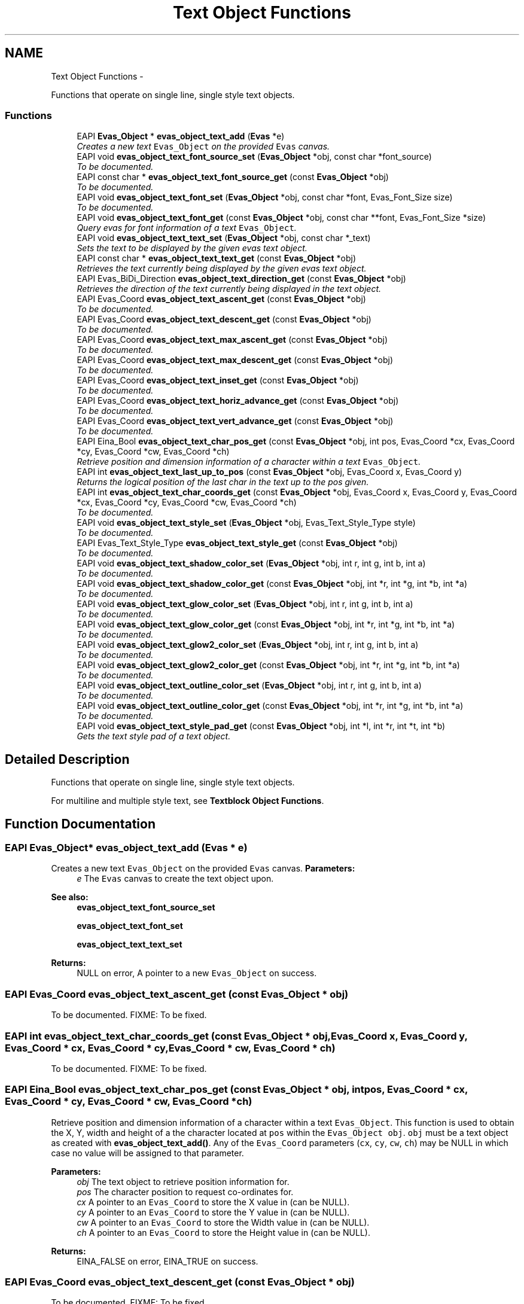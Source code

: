 .TH "Text Object Functions" 3 "Tue Apr 19 2011" "Evas" \" -*- nroff -*-
.ad l
.nh
.SH NAME
Text Object Functions \- 
.PP
Functions that operate on single line, single style text objects.  

.SS "Functions"

.in +1c
.ti -1c
.RI "EAPI \fBEvas_Object\fP * \fBevas_object_text_add\fP (\fBEvas\fP *e)"
.br
.RI "\fICreates a new text \fCEvas_Object\fP on the provided \fCEvas\fP canvas. \fP"
.ti -1c
.RI "EAPI void \fBevas_object_text_font_source_set\fP (\fBEvas_Object\fP *obj, const char *font_source)"
.br
.RI "\fITo be documented. \fP"
.ti -1c
.RI "EAPI const char * \fBevas_object_text_font_source_get\fP (const \fBEvas_Object\fP *obj)"
.br
.RI "\fITo be documented. \fP"
.ti -1c
.RI "EAPI void \fBevas_object_text_font_set\fP (\fBEvas_Object\fP *obj, const char *font, Evas_Font_Size size)"
.br
.RI "\fITo be documented. \fP"
.ti -1c
.RI "EAPI void \fBevas_object_text_font_get\fP (const \fBEvas_Object\fP *obj, const char **font, Evas_Font_Size *size)"
.br
.RI "\fIQuery evas for font information of a text \fCEvas_Object\fP. \fP"
.ti -1c
.RI "EAPI void \fBevas_object_text_text_set\fP (\fBEvas_Object\fP *obj, const char *_text)"
.br
.RI "\fISets the text to be displayed by the given evas text object. \fP"
.ti -1c
.RI "EAPI const char * \fBevas_object_text_text_get\fP (const \fBEvas_Object\fP *obj)"
.br
.RI "\fIRetrieves the text currently being displayed by the given evas text object. \fP"
.ti -1c
.RI "EAPI Evas_BiDi_Direction \fBevas_object_text_direction_get\fP (const \fBEvas_Object\fP *obj)"
.br
.RI "\fIRetrieves the direction of the text currently being displayed in the text object. \fP"
.ti -1c
.RI "EAPI Evas_Coord \fBevas_object_text_ascent_get\fP (const \fBEvas_Object\fP *obj)"
.br
.RI "\fITo be documented. \fP"
.ti -1c
.RI "EAPI Evas_Coord \fBevas_object_text_descent_get\fP (const \fBEvas_Object\fP *obj)"
.br
.RI "\fITo be documented. \fP"
.ti -1c
.RI "EAPI Evas_Coord \fBevas_object_text_max_ascent_get\fP (const \fBEvas_Object\fP *obj)"
.br
.RI "\fITo be documented. \fP"
.ti -1c
.RI "EAPI Evas_Coord \fBevas_object_text_max_descent_get\fP (const \fBEvas_Object\fP *obj)"
.br
.RI "\fITo be documented. \fP"
.ti -1c
.RI "EAPI Evas_Coord \fBevas_object_text_inset_get\fP (const \fBEvas_Object\fP *obj)"
.br
.RI "\fITo be documented. \fP"
.ti -1c
.RI "EAPI Evas_Coord \fBevas_object_text_horiz_advance_get\fP (const \fBEvas_Object\fP *obj)"
.br
.RI "\fITo be documented. \fP"
.ti -1c
.RI "EAPI Evas_Coord \fBevas_object_text_vert_advance_get\fP (const \fBEvas_Object\fP *obj)"
.br
.RI "\fITo be documented. \fP"
.ti -1c
.RI "EAPI Eina_Bool \fBevas_object_text_char_pos_get\fP (const \fBEvas_Object\fP *obj, int pos, Evas_Coord *cx, Evas_Coord *cy, Evas_Coord *cw, Evas_Coord *ch)"
.br
.RI "\fIRetrieve position and dimension information of a character within a text \fCEvas_Object\fP. \fP"
.ti -1c
.RI "EAPI int \fBevas_object_text_last_up_to_pos\fP (const \fBEvas_Object\fP *obj, Evas_Coord x, Evas_Coord y)"
.br
.RI "\fIReturns the logical position of the last char in the text up to the pos given. \fP"
.ti -1c
.RI "EAPI int \fBevas_object_text_char_coords_get\fP (const \fBEvas_Object\fP *obj, Evas_Coord x, Evas_Coord y, Evas_Coord *cx, Evas_Coord *cy, Evas_Coord *cw, Evas_Coord *ch)"
.br
.RI "\fITo be documented. \fP"
.ti -1c
.RI "EAPI void \fBevas_object_text_style_set\fP (\fBEvas_Object\fP *obj, Evas_Text_Style_Type style)"
.br
.RI "\fITo be documented. \fP"
.ti -1c
.RI "EAPI Evas_Text_Style_Type \fBevas_object_text_style_get\fP (const \fBEvas_Object\fP *obj)"
.br
.RI "\fITo be documented. \fP"
.ti -1c
.RI "EAPI void \fBevas_object_text_shadow_color_set\fP (\fBEvas_Object\fP *obj, int r, int g, int b, int a)"
.br
.RI "\fITo be documented. \fP"
.ti -1c
.RI "EAPI void \fBevas_object_text_shadow_color_get\fP (const \fBEvas_Object\fP *obj, int *r, int *g, int *b, int *a)"
.br
.RI "\fITo be documented. \fP"
.ti -1c
.RI "EAPI void \fBevas_object_text_glow_color_set\fP (\fBEvas_Object\fP *obj, int r, int g, int b, int a)"
.br
.RI "\fITo be documented. \fP"
.ti -1c
.RI "EAPI void \fBevas_object_text_glow_color_get\fP (const \fBEvas_Object\fP *obj, int *r, int *g, int *b, int *a)"
.br
.RI "\fITo be documented. \fP"
.ti -1c
.RI "EAPI void \fBevas_object_text_glow2_color_set\fP (\fBEvas_Object\fP *obj, int r, int g, int b, int a)"
.br
.RI "\fITo be documented. \fP"
.ti -1c
.RI "EAPI void \fBevas_object_text_glow2_color_get\fP (const \fBEvas_Object\fP *obj, int *r, int *g, int *b, int *a)"
.br
.RI "\fITo be documented. \fP"
.ti -1c
.RI "EAPI void \fBevas_object_text_outline_color_set\fP (\fBEvas_Object\fP *obj, int r, int g, int b, int a)"
.br
.RI "\fITo be documented. \fP"
.ti -1c
.RI "EAPI void \fBevas_object_text_outline_color_get\fP (const \fBEvas_Object\fP *obj, int *r, int *g, int *b, int *a)"
.br
.RI "\fITo be documented. \fP"
.ti -1c
.RI "EAPI void \fBevas_object_text_style_pad_get\fP (const \fBEvas_Object\fP *obj, int *l, int *r, int *t, int *b)"
.br
.RI "\fIGets the text style pad of a text object. \fP"
.in -1c
.SH "Detailed Description"
.PP 
Functions that operate on single line, single style text objects. 

For multiline and multiple style text, see \fBTextblock Object Functions\fP. 
.SH "Function Documentation"
.PP 
.SS "EAPI \fBEvas_Object\fP* evas_object_text_add (\fBEvas\fP * e)"
.PP
Creates a new text \fCEvas_Object\fP on the provided \fCEvas\fP canvas. \fBParameters:\fP
.RS 4
\fIe\fP The \fCEvas\fP canvas to create the text object upon.
.RE
.PP
\fBSee also:\fP
.RS 4
\fBevas_object_text_font_source_set\fP 
.PP
\fBevas_object_text_font_set\fP 
.PP
\fBevas_object_text_text_set\fP
.RE
.PP
\fBReturns:\fP
.RS 4
NULL on error, A pointer to a new \fCEvas_Object\fP on success. 
.RE
.PP

.SS "EAPI Evas_Coord evas_object_text_ascent_get (const \fBEvas_Object\fP * obj)"
.PP
To be documented. FIXME: To be fixed. 
.SS "EAPI int evas_object_text_char_coords_get (const \fBEvas_Object\fP * obj, Evas_Coord x, Evas_Coord y, Evas_Coord * cx, Evas_Coord * cy, Evas_Coord * cw, Evas_Coord * ch)"
.PP
To be documented. FIXME: To be fixed. 
.SS "EAPI Eina_Bool evas_object_text_char_pos_get (const \fBEvas_Object\fP * obj, int pos, Evas_Coord * cx, Evas_Coord * cy, Evas_Coord * cw, Evas_Coord * ch)"
.PP
Retrieve position and dimension information of a character within a text \fCEvas_Object\fP. This function is used to obtain the X, Y, width and height of a the character located at \fCpos\fP within the \fCEvas_Object\fP \fCobj\fP. \fCobj\fP must be a text object as created with \fBevas_object_text_add()\fP. Any of the \fCEvas_Coord\fP parameters (\fCcx\fP, \fCcy\fP, \fCcw\fP, \fCch\fP) may be NULL in which case no value will be assigned to that parameter.
.PP
\fBParameters:\fP
.RS 4
\fIobj\fP The text object to retrieve position information for. 
.br
\fIpos\fP The character position to request co-ordinates for. 
.br
\fIcx\fP A pointer to an \fCEvas_Coord\fP to store the X value in (can be NULL). 
.br
\fIcy\fP A pointer to an \fCEvas_Coord\fP to store the Y value in (can be NULL). 
.br
\fIcw\fP A pointer to an \fCEvas_Coord\fP to store the Width value in (can be NULL). 
.br
\fIch\fP A pointer to an \fCEvas_Coord\fP to store the Height value in (can be NULL).
.RE
.PP
\fBReturns:\fP
.RS 4
EINA_FALSE on error, EINA_TRUE on success. 
.RE
.PP

.SS "EAPI Evas_Coord evas_object_text_descent_get (const \fBEvas_Object\fP * obj)"
.PP
To be documented. FIXME: To be fixed. 
.SS "EAPI Evas_BiDi_Direction evas_object_text_direction_get (const \fBEvas_Object\fP * obj)"
.PP
Retrieves the direction of the text currently being displayed in the text object. \fBParameters:\fP
.RS 4
\fIobj\fP The given evas text object. 
.RE
.PP
\fBReturns:\fP
.RS 4
the direction of the text 
.RE
.PP

.SS "EAPI void evas_object_text_font_get (const \fBEvas_Object\fP * obj, const char ** font, Evas_Font_Size * size)"
.PP
Query evas for font information of a text \fCEvas_Object\fP. This function allows the font name and size of a text \fCEvas_Object\fP as created with \fBevas_object_text_add()\fP to be queried. Be aware that the font name string is still owned by Evas and should NOT have free() called on it by the caller of the function.
.PP
\fBParameters:\fP
.RS 4
\fIobj\fP The evas text object to query for font information. 
.br
\fIfont\fP A pointer to the location to store the font name in (may be NULL). 
.br
\fIsize\fP A pointer to the location to store the font size in (may be NULL). 
.RE
.PP

.SS "EAPI void evas_object_text_font_set (\fBEvas_Object\fP * obj, const char * font, Evas_Font_Size size)"
.PP
To be documented. FIXME: To be fixed. 
.PP
References ENFN, and evas_event_feed_mouse_move().
.SS "EAPI const char* evas_object_text_font_source_get (const \fBEvas_Object\fP * obj)"
.PP
To be documented. FIXME: To be fixed. 
.SS "EAPI void evas_object_text_font_source_set (\fBEvas_Object\fP * obj, const char * font_source)"
.PP
To be documented. FIXME: To be fixed. 
.SS "EAPI void evas_object_text_glow2_color_get (const \fBEvas_Object\fP * obj, int * r, int * g, int * b, int * a)"
.PP
To be documented. FIXME: To be fixed. 
.SS "EAPI void evas_object_text_glow2_color_set (\fBEvas_Object\fP * obj, int r, int g, int b, int a)"
.PP
To be documented. FIXME: To be fixed. 
.SS "EAPI void evas_object_text_glow_color_get (const \fBEvas_Object\fP * obj, int * r, int * g, int * b, int * a)"
.PP
To be documented. FIXME: To be fixed. 
.SS "EAPI void evas_object_text_glow_color_set (\fBEvas_Object\fP * obj, int r, int g, int b, int a)"
.PP
To be documented. FIXME: To be fixed. 
.SS "EAPI Evas_Coord evas_object_text_horiz_advance_get (const \fBEvas_Object\fP * obj)"
.PP
To be documented. FIXME: To be fixed. 
.SS "EAPI Evas_Coord evas_object_text_inset_get (const \fBEvas_Object\fP * obj)"
.PP
To be documented. FIXME: To be fixed. 
.PP
References ENFN.
.SS "EAPI int evas_object_text_last_up_to_pos (const \fBEvas_Object\fP * obj, Evas_Coord x, Evas_Coord y)"
.PP
Returns the logical position of the last char in the text up to the pos given. this is NOT the position of the last char because of the possibility of RTL in the text. To be documented.
.PP
FIXME: To be fixed. 
.SS "EAPI Evas_Coord evas_object_text_max_ascent_get (const \fBEvas_Object\fP * obj)"
.PP
To be documented. FIXME: To be fixed. 
.SS "EAPI Evas_Coord evas_object_text_max_descent_get (const \fBEvas_Object\fP * obj)"
.PP
To be documented. FIXME: To be fixed. 
.SS "EAPI void evas_object_text_outline_color_get (const \fBEvas_Object\fP * obj, int * r, int * g, int * b, int * a)"
.PP
To be documented. FIXME: To be fixed. 
.SS "EAPI void evas_object_text_outline_color_set (\fBEvas_Object\fP * obj, int r, int g, int b, int a)"
.PP
To be documented. FIXME: To be fixed. 
.SS "EAPI void evas_object_text_shadow_color_get (const \fBEvas_Object\fP * obj, int * r, int * g, int * b, int * a)"
.PP
To be documented. FIXME: To be fixed. 
.SS "EAPI void evas_object_text_shadow_color_set (\fBEvas_Object\fP * obj, int r, int g, int b, int a)"
.PP
To be documented. FIXME: To be fixed. 
.SS "EAPI Evas_Text_Style_Type evas_object_text_style_get (const \fBEvas_Object\fP * obj)"
.PP
To be documented. FIXME: To be fixed. 
.SS "EAPI void evas_object_text_style_pad_get (const \fBEvas_Object\fP * obj, int * l, int * r, int * t, int * b)"
.PP
Gets the text style pad of a text object. \fBParameters:\fP
.RS 4
\fIobj\fP The given text object. 
.br
\fIl\fP The left pad (or NULL). 
.br
\fIr\fP The right pad (or NULL). 
.br
\fIt\fP The top pad (or NULL). 
.br
\fIb\fP The bottom pad (or NULL). 
.RE
.PP

.SS "EAPI void evas_object_text_style_set (\fBEvas_Object\fP * obj, Evas_Text_Style_Type style)"
.PP
To be documented. FIXME: To be fixed. 
.SS "EAPI const char* evas_object_text_text_get (const \fBEvas_Object\fP * obj)"
.PP
Retrieves the text currently being displayed by the given evas text object. \fBParameters:\fP
.RS 4
\fIobj\fP The given evas text object. 
.RE
.PP
\fBReturns:\fP
.RS 4
The text currently being displayed. Do not free it. 
.RE
.PP

.SS "EAPI void evas_object_text_text_set (\fBEvas_Object\fP * obj, const char * _text)"
.PP
Sets the text to be displayed by the given evas text object. \fBParameters:\fP
.RS 4
\fIobj\fP Evas text object. 
.br
\fItext\fP Text to display. 
.RE
.PP

.PP
References evas_event_feed_mouse_move().
.SS "EAPI Evas_Coord evas_object_text_vert_advance_get (const \fBEvas_Object\fP * obj)"
.PP
To be documented. FIXME: To be fixed. 
.SH "Author"
.PP 
Generated automatically by Doxygen for Evas from the source code.
